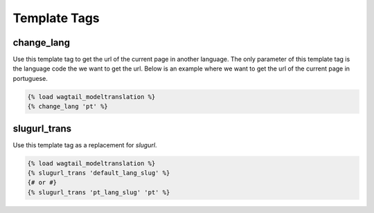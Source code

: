 .. _template tags:

=============
Template Tags
=============

change_lang
===========

Use this template tag to get the url of the current page in another language. The only parameter of this template tag is the language code the we want to get the url. Below is an example where we want to get the url of the current page in portuguese.

.. code-block:: django

    {% load wagtail_modeltranslation %}
    {% change_lang 'pt' %}

slugurl_trans
===========

Use this template tag as a replacement for `slugurl`.

.. code-block:: django

    {% load wagtail_modeltranslation %}
    {% slugurl_trans 'default_lang_slug' %}
    {# or #}
    {% slugurl_trans 'pt_lang_slug' 'pt' %}
